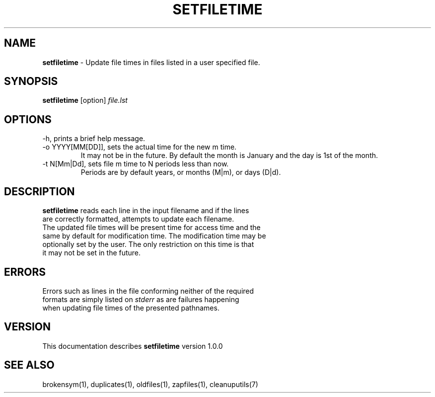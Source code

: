 .TH SETFILETIME 1 "v\ 1.0.0" "2014-0-21" "GNU"
.SH NAME
.B setfiletime
\- Update file times in files listed in a user specified file.
.SH SYNOPSIS
.B setfiletime \fR[option] \fIfile.lst
.SH OPTIONS
.TP
\-h, prints a brief help message.
.TP
\-o YYYY[MM[DD]], sets the actual time for the new m time.
It may not be in the future.
By default the month is January and the day is 1st of the month.
.TP
-t N[Mm|Dd], sets file m time to N periods less than now.
Periods are by default years, or months (M|m), or days (D|d).

.SH DESCRIPTION
\fBsetfiletime\fR reads each line in the input filename and if the lines
.br
are correctly formatted, attempts to update each filename.
.br
The updated file times will be present time for access time and the
.br
same by default for modification time. The modification time may be
.br
optionally set by the user. The only restriction on this time is that
.br
it may not be set in the future.
.SH ERRORS
Errors such as lines in the file conforming neither of the required
.br
formats are simply listed on \fIstderr\fR as are failures happening
.br
when updating file times of the presented pathnames.
.SH VERSION
This documentation describes \fBsetfiletime\fR version 1.0.0
.SH "SEE ALSO"
brokensym(1), duplicates(1), oldfiles(1), zapfiles(1), cleanuputils(7)
